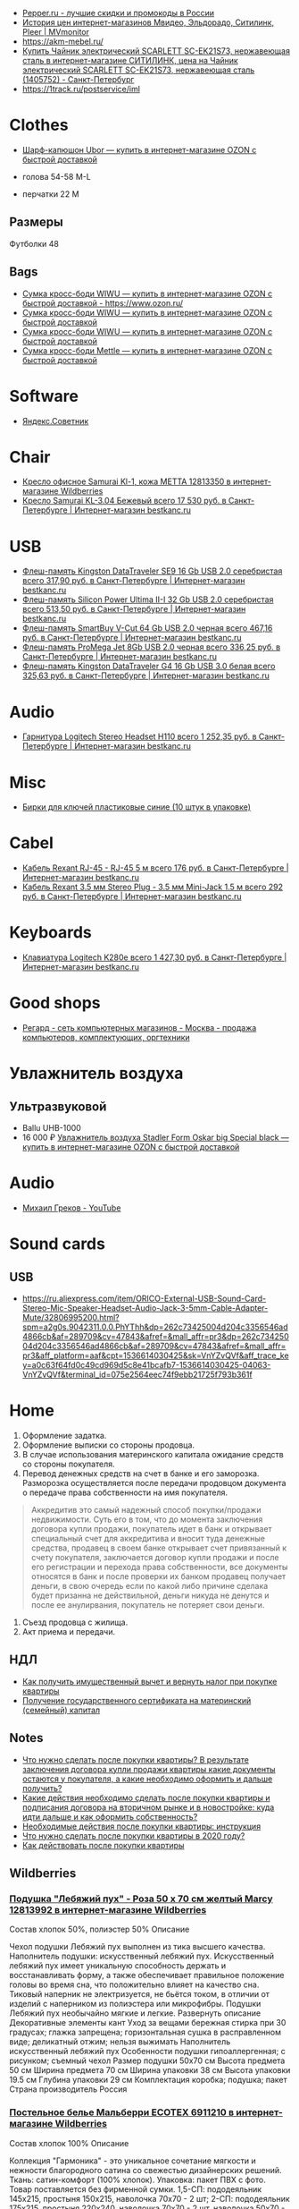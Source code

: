 - [[https://www.pepper.ru/][Pepper.ru - лучшие скидки и промокоды в России]]
- [[https://mvmonitor.ru/][История цен интернет-магазинов Мвидео, Эльдорадо, Ситилинк, Pleer | MVmonitor]]
- https://akm-mebel.ru/
- [[https://www.citilink.ru/catalog/large_and_small_appliances/small_appliances/kettles/1405752/?mindbox-click-id=0cba5149-6b10-452d-bd5b-9a09e4fd83c7&utm_source=newsletter&utm_medium=email&utm_campaign=141020-new-products][Купить Чайник электрический SCARLETT SC-EK21S73, нержавеющая сталь в интернет-магазине СИТИЛИНК, цена на Чайник электрический SCARLETT SC-EK21S73, нержавеющая сталь (1405752) - Санкт-Петербург]]
- https://1track.ru/postservice/iml

* Clothes
- [[https://www.ozon.ru/product/sharf-kapyushon-ubor-190430405/?_bctx=CAYQkv0E][Шарф-капюшон Ubor — купить в интернет-магазине OZON с быстрой доставкой]]

- голова 54-58 M-L
- перчатки 22 M

** Размеры
Футболки 48

** Bags
- [[https://www.ozon.ru/product/sumka-kross-bodi-wiwu-180308944/][Сумка кросс-боди WIWU — купить в интернет-магазине OZON с быстрой доставкой - https://www.ozon.ru/]]
- [[https://www.ozon.ru/product/sumka-kross-bodi-wiwu-177497062/][Сумка кросс-боди WIWU — купить в интернет-магазине OZON с быстрой доставкой]]
- [[https://www.ozon.ru/product/sumka-kross-bodi-wiwu-177487744/][Сумка кросс-боди WIWU — купить в интернет-магазине OZON с быстрой доставкой]]
- [[https://www.ozon.ru/product/sumka-kross-bodi-mettle-192768147/][Сумка кросс-боди Mettle — купить в интернет-магазине OZON с быстрой доставкой]]

* Software
- [[https://sovetnik.yandex.ru/welcome/][Яндекс.Советник]]

* Chair
- [[https://www.wildberries.ru/catalog/12813350/detail.aspx?targetUrl=SG][Кресло офисное Samurai Kl-1, кожа МЕТТА 12813350 в интернет-магазине Wildberries]]
- [[https://bestkanc.ru/kreslo-samurai-kl-3-04-bejevyy][Кресло Samurai KL-3.04 Бежевый всего 17 530 руб. в Санкт-Петербурге | Интернет-магазин bestkanc.ru]]

* USB
- [[https://bestkanc.ru/flesh-pamyat-kingston-datatraveler-se9-16-gb-usb-20-serebristaya][Флеш-память Kingston DataTraveler SE9 16 Gb USB 2.0 серебристая всего 317,90 руб. в Санкт-Петербурге | Интернет-магазин bestkanc.ru]]
- [[https://bestkanc.ru/flesh-pamyat-silicon-power-ultima-ii-i-32-gb-usb-20-serebristaya][Флеш-память Silicon Power Ultima II-I 32 Gb USB 2.0 серебристая всего 513,50 руб. в Санкт-Петербурге | Интернет-магазин bestkanc.ru]]
- [[https://bestkanc.ru/flesh-pamyat-smartbuy-v-cut-64-gb-usb-20-chernaya][Флеш-память SmartBuy V-Cut 64 Gb USB 2.0 черная всего 467,16 руб. в Санкт-Петербурге | Интернет-магазин bestkanc.ru]]
- [[https://bestkanc.ru/flesh-pamyat-promega-jet-8gb-usb-20-chernaya][Флеш-память ProMega Jet 8Gb USB 2.0 черная всего 336,25 руб. в Санкт-Петербурге | Интернет-магазин bestkanc.ru]]
- [[https://bestkanc.ru/flesh-pamyat-kingston-datatraveler-g4-16-gb-usb-30-belaya][Флеш-память Kingston DataTraveler G4 16 Gb USB 3.0 белая всего 325,63 руб. в Санкт-Петербурге | Интернет-магазин bestkanc.ru]]

* Audio
- [[https://bestkanc.ru/garnitura-logitech-stereo-headset-h110][Гарнитура Logitech Stereo Headset H110 всего 1 252,35 руб. в Санкт-Петербурге | Интернет-магазин bestkanc.ru]]

* Misc
- [[https://bestkanc.ru/birki-dlya-klyuchey-plastikovye-sinie-10-shtuk-v-upakovke][Бирки для ключей пластиковые синие (10 штук в упаковке)]]

* Cabel
- [[https://bestkanc.ru/kabel-rexant-rj-45-rj-45-5-m][Кабель Rexant RJ-45 - RJ-45 5 м всего 176 руб. в Санкт-Петербурге | Интернет-магазин bestkanc.ru]]
- [[https://bestkanc.ru/kabel-rexant-35-mm-stereo-plug-35-mm-mini-jack-15-m][Кабель Rexant 3.5 мм Stereo Plug - 3.5 мм Mini-Jack 1.5 м всего 292 руб. в Санкт-Петербурге | Интернет-магазин bestkanc.ru]]

* Keyboards
- [[https://bestkanc.ru/klaviatura-logitech-k280e][Клавиатура Logitech K280e всего 1 427,30 руб. в Санкт-Петербурге | Интернет-магазин bestkanc.ru]]

* Good shops
- [[https://www.regard.ru/][Регард - сеть компьютерных магазинов - Москва - продажа компьютеров, комплектующих, оргтехники]]

* Увлажнитель воздуха
** Ультразвуковой
- Ballu UHB-1000
- 16 000 ₽ [[https://www.ozon.ru/product/uvlazhnitel-vozduha-stadler-form-oskar-big-special-black-178029302/?_bctx=CAYQpqME][Увлажнитель воздуха Stadler Form Oskar big Special black — купить в интернет-магазине OZON с быстрой доставкой]]

* Audio
- [[https://www.youtube.com/channel/UCNrzUrkiCUnb8e0nFpgx8Cw][Михаил Греков - YouTube]]

* Sound cards
** USB
   - https://ru.aliexpress.com/item/ORICO-External-USB-Sound-Card-Stereo-Mic-Speaker-Headset-Audio-Jack-3-5mm-Cable-Adapter-Mute/32806995200.html?spm=a2g0s.9042311.0.0.PhYThh&dp=262c73425004d204c3356546ad4866cb&af=289709&cv=47843&afref=&mall_affr=pr3&dp=262c73425004d204c3356546ad4866cb&af=289709&cv=47843&afref=&mall_affr=pr3&aff_platform=aaf&cpt=1536614030425&sk=VnYZvQVf&aff_trace_key=a0c63f64fd0c49cd969d5c8e41bcafb7-1536614030425-04063-VnYZvQVf&terminal_id=075e2564eec74f9ebb21725f793b361f

* Home

1. Оформление задатка.
2. Оформление выписки со стороны продовца.
3. В случае использования материнского капитала ожидание средств со стороны
   покупателя.
4. Перевод денежных средств на счет в банке и его заморозка.  Разморозка
   осуществляется после передачи продовцом документа о передаче права
   собственности на имя покупателя.
#+begin_quote
Аккредитив это самый надежный способ покупки/продажи недвижимости. Суть его в
том, что до момента заключения договора купли продажи, покупатель идет в банк
и открывает специальный счет для аккредитива и вносит туда денежные средства,
продавец в своем банке открывает счет привязанный к счету покупателя,
заключается договор купли продажи и после его регистрации и перехода права
собственности, все документы относятся в банк и после проверки их банком
продавец получает деньги, в свою очередь если по какой либо причине сделака
будет призанна не действильной, деньги никуда не денутся и после ее
анулирвания, покупатель не потеряет свои деньги.
#+end_quote
5. Съезд продовца с жилища.
5. Акт приема и передачи.

** НДЛ

- [[https://www.gosuslugi.ru/situation/residential_property/tax_deduction][Как получить имущественный вычет и вернуть налог при покупке квартиры]]
- [[https://www.gosuslugi.ru/10055/1][Получение государственного сертификата на материнский (семейный) капитал]]

** Notes
- [[https://svoe.guru/zhilaya-sobstvennost/kvartira/pokupka/dokumenty-pokupka/posle-sdelki.html][Что нужно сделать после покупки квартиры? В результате заключения договора купли продажи квартиры какие документы остаются у покупателя, а какие необходимо оформить и дальше получить?]]
- [[https://mylawyer.club/nedvizhimost/kvartira/kuplya-prodazha/pokupka/chto-neobhodimo-sdelat-posle-sdelki.html][Какие действия необходимо сделать после покупки квартиры и подписания договора на вторичном рынке и в новостройке: куда идти дальше и как оформить собственность?]]
- [[https://zakonguru.com/nedvizhimost/priobretenije/pokupka/okonchatelnoe-oformlenie.html][Необходимые действия после покупки квартиры: инструкция]]
- [[https://moi-ipodom.ru/chto-delat-posle-pokupki-kvartiry.html][Что нужно сделать после покупки квартиры в 2020 году?]]
- [[https://safe-estate.ru/kak-dejstvovat-posle-pokupki-kvartiry/][Как действовать после покупки квартиры]]

** Wildberries
*** [[https://www.wildberries.ru/catalog/12813992/detail.aspx?size=39432059][Подушка "Лебяжий пух" - Роза 50 x 70 см желтый Marcy 12813992 в интернет-магазине Wildberries]]
 Состав хлопок 50%, полиэстер 50%
Описание

Чехол подушки Лебяжий пух выполнен из тика высшего качества. Наполнитель подушки: искусственный лебяжий пух. Искусственный лебяжий пух имеет уникальную способность держать и восстанавливать форму, а также обеспечивает правильное положение головы во время сна, что положительно влияет на качество сна. Тиковый наперник не электризуется, не бьётся током, в отличии от изделий с наперником из полиэстера или микрофибры. Подушки Лебяжий пух необычайно мягкие и легкие.
Развернуть описание
Декоративные элементы кант
Уход за вещами бережная стирка при 30 градусах; глажка запрещена; горизонтальная сушка в расправленном виде; деликатный отжим; нельзя выжимать
Наполнитель искусственный лебяжий пух
Особенности подушки гипоаллергенная; с рисунком; съемный чехол
Размер подушки 50х70 см
Высота предмета 50 см
Ширина предмета 70 см
Ширина упаковки 38 см
Высота упаковки 19.5 см
Глубина упаковки 29 см
Комплектация коробка; подушка; пакет
Страна производитель Россия

*** [[https://www.wildberries.ru/catalog/6911210/detail.aspx?size=24088084][Постельное белье Мальберри ECOTEX 6911210 в интернет-магазине Wildberries]]
 Состав хлопок 100%
Описание

Коллекция "Гармоника" - это уникальное сочетание мягкости и нежности благородного сатина со свежестью дизайнерских решений. Ткань: сатин-комфорт (100% хлопок). Упаковка: пакет ПВХ с фото. Товар поставляется без фирменной сумки. 1,5-СП: пододеяльник 145х215, простыня 150х215, наволочка 70х70 - 2 шт; 2-СП: пододеяльник 175х215, простыня 220х240, наволочка 70х70 - 2 шт, наволочка 50х70 - 2 шт; ЕВРО: пододеяльник 200х220, простыня 220х240, наволочка 70х70 - 2 шт, наволочка 50х70 - 2 шт; СЕМЕЙНЫЙ: пододеяльник 145х215 - 2 шт, простыня 220х240, наволочка 70х70 - 2 шт, наволочка 50х70 - 2 шт.
Развернуть описание
Декоративные элементы без элементов
Размер постельного белья евро
Тип плетения постельного белья сатин
Размер наволочки 50х70 см; 70х70 см
Уход за вещами бережная стирка при t не более 40С
Размер пододеяльника 200х220
Размер простыни 220х240
Вес с упаковкой (кг) 2.32 кг
Ширина упаковки 35 см
Высота упаковки 35 см
Глубина упаковки 5 см
Размер натяжной простыни без натяжной простыни
Комплектация пододеяльник; простыня; наволочка - 4 шт.
Страна производитель Россия

*** [[https://www.wildberries.ru/catalog/4302889/detail.aspx?size=16040255][Одеяло "Антистресс" ECOTEX 4302889 в интернет-магазине Wildberries]]
 Состав микрофибра, искусственный лебяжий пух
Декоративные элементы без элементов
Размер постельного белья евро
Вес с упаковкой (кг) 2.7 кг
Вес без упаковки (кг) 2.5 кг
Высота предмета 220 см
Ширина предмета 200 см
Комплектация одеяло
Страна производитель Россия

*** [[https://www.wildberries.ru/catalog/12813993/detail.aspx?size=39432060][Подушка "Лебяжий пух"-Роза 70 x 70 см желтый Marcy 12813993 в интернет-магазине Wildberries]]
 Состав хлопок 50%, полиэстер 50%
Описание

Чехол подушки Лебяжий пух выполнен из тика высшего качества. Наполнитель подушки: искусственный лебяжий пух. Искусственный лебяжий пух имеет уникальную способность держать и восстанавливать форму, а также обеспечивает правильное положение головы во время сна, что положительно влияет на качество сна. Тиковый наперник не электризуется, не бьётся током, в отличии от изделий с наперником из полиэстера или микрофибры. Подушки Лебяжий пух необычайно мягкие и легкие.
Развернуть описание
Декоративные элементы кант
Уход за вещами бережная стирка при 30 градусах; глажка запрещена; горизонтальная сушка в расправленном виде; деликатный отжим; нельзя выжимать
Наполнитель искусственный лебяжий пух
Особенности подушки гипоаллергенная; с рисунком; съемный чехол
Размер подушки 70х70 см
Высота предмета 70 см
Ширина предмета 70 см
Ширина упаковки 38 см
Высота упаковки 19.5 см
Глубина упаковки 29 см
Комплектация подушка
Страна производитель Россия

*** [[https://www.wildberries.ru/catalog/9417360/detail.aspx?size=31301940][Постельное белье Вестерн евро ECOTEX 9417360 в интернет-магазине Wildberries]]
 Состав хлопок 100%
Описание

Коллекция "Гармоника" - это уникальное сочетание мягкости и нежности благородного сатина со свежестью дизайнерских решений. Ткань: сатин-комфорт (100% хлопок). Упаковка: пакет ПВХ с фото. Товар поставляется без фирменной сумки. Рисунок на наволочках может отличаться от фотоизображения. ЕВРО: пододеяльник 200х220, простыня 220х240, наволочка 70х70 - 2 шт, наволочка 50х70 - 2 шт.
Развернуть описание
Декоративные элементы без элементов
Размер постельного белья евро
Тип плетения постельного белья сатин
Размер наволочки 50х70 см; 70х70 см
Уход за вещами бережная стирка при t не более 40С
Размер пододеяльника 200х220
Размер простыни 220х240
Вес с упаковкой (кг) 2.36 кг
Ширина упаковки 35 см
Высота упаковки 35 см
Глубина упаковки 5 см
Размер натяжной простыни без натяжной простыни
Комплектация пододеяльник; простыня; наволочка - 4 шт.
Страна производитель Россия

*** [[https://www.wildberries.ru/catalog/11007565/detail.aspx?size=35178510][Крышка для СВЧ-печи, диаметр 230 мм EUROKITCHEN 11007565 в интернет-магазине Wildberries]]
Описание

Защищает внутреннюю поверхность СВЧ-печи от загрязнения при размораживании и разогреве пищи. Изготовлена из пищевого термостойкого полипропилена.
Технические особенности
Материал изделия полипропилен
Общие характеристики
Количество предметов в упаковке 1 шт.
Дополнительная информация
Вес товара с упаковкой (г) 95 г
Вес товара без упаковки (г) 95 г
Высота предмета 5 см
Ширина предмета 25 см
Ширина упаковки 25 см
Высота упаковки 5 см
Глубина упаковки 25 см
Комплектация крышка
Страна производитель Россия

*** [[https://www.wildberries.ru/catalog/0/search.aspx?search=%D0%BA%D0%BE%D0%B2%D0%B5%D1%80%20%D0%B2%20%D0%BF%D1%80%D0%B8%D1%85%D0%BE%D0%B6%D1%83%D1%8E%20120&sort=priceup][ковер в прихожую 120]]

*** [[https://www.wildberries.ru/catalog/14377450/detail.aspx?targetUrl=XS][Ёрш для туалета "полосатый" KONONO 14377450 в интернет-магазине Wildberries]]

*** [[https://www.wildberries.ru/catalog/13221988/detail.aspx?size=40316460][Корзина для белья, 40 л EL CASA 13221988 в интернет-магазине Wildberries]]


Корзина для белья прямоугольная с крышкой объемом 40 л выполнена из качественного прочного пластика с плетением, напоминающим ротанг. Прочная и вместительная корзина позволит аккуратно сложить белье к стирке, а используя корзины разных цветов, можно сразу рассортировать белье по цветам или составам ткани.
Развернуть описание
Технические особенности
Материал изделия пластик
Дополнительная информация
Вес с упаковкой (кг) 1.15 кг
Высота предмета 48 см
Глубина предмета 30 см
Ширина предмета 38 см
Ширина упаковки 38 см
Высота упаковки 48 см
Глубина упаковки 30 см
Комплектация корзина
Страна производитель Россия

*** [[https://www.wildberries.ru/catalog/14579372/detail.aspx?size=43081027][Мешковый пылесос Tefal Compact Power TW3953EA Tefal 14579372 в интернет-магазине Wildberries]]

Описание

Сочетая эффективное качество уборки и эргономичный дизайн в компактном и удобном корпусе, Compact Power показывает наилучшие результаты в классе мешковых пылесосов. Новая мощная насадка эффективно удаляет въевшуюся грязь и убирает крупный мусор, гарантируя наилучшую эффективность уборки на твердых покрытиях. Усовершенствованная моноциклоническая технология обеспечивает двухуровневую фильтрацию и захват 99,98 процентов пыли. Новый мешок для сбора пыли Hygiene+ удерживает пыль и грязь внутри, предотвращая повторный их выброс.
Развернуть описание
Управление
Тип управления механическое
Общие характеристики
Гарантийный срок 2года
Объем пылесборника 3 л
Технические особенности
Тип пылесборника мешок
Тип уборки сухая
Максимальный уровень звука/шума 75 дБ
Выходной фильтр HEPA11
Индикация пылесоса заполнение пылесборника
Мощность устройства 750 Вт
Насадки
Количество насадок 4 шт.
Дополнительная информация
Материал корпуса пластик
Тип пылесоса обычный
Труба для всасывания телескопическая
Вес с упаковкой (кг) 6.49 кг
Вес без упаковки (кг) 3.68 кг
Ширина упаковки 29 см
Высота упаковки 29.3 см
Глубина упаковки 49.5 см
Комплектация пылесос; щелевая насадка; насадка для пола и ковров; насадка для мягкой мебели; насадка для паркета
Страна производитель Китай

*** [[https://www.wildberries.ru/catalog/10739348/detail.aspx?size=34520109][Набор для сухой уборки дома или офиса Topohome DryCleanSystem совок с веником Topohome 10739348 в интернет-магазине Wildberries]]

Описание

Набор для сухой уборки Topohome DryCleanSystem Удобный набор для сухой уборки дома или офиса. Ручка метлы сделана под углом для комфортного пользования. На совке расположена расческа для снятия мусора с метлы, при этом не нужно трогать мусор руками и нагибать спину.
Развернуть описание
Вес с упаковкой (кг) 1.05 кг
Высота предмета 88 см
Глубина предмета 24.5 см
Ширина предмета 26 см
Ширина упаковки 26 см
Высота упаковки 46 см
Глубина упаковки 10 см
Комплектация упаковка; совок; инструкция; веник
Страна производитель Китай

*** [[https://www.wildberries.ru/catalog/10396483/detail.aspx?size=33677254][Швабра с отжимом и двухкамерным ведром "Smart Mop" hauswell 10396483 в интернет-магазине Wildberries]]

Описание

Комплект состоит из швабры и двухкамерного ведра и позволяет мыть и отжимать одной рукой без усилий. К тому же вам никогда не придется трогать грязную насадку руками. Тонкий дизайн швабры позволяет проникать под кровати, диваны и другую мебель. Она поворачивается на 360 градусов и легко огибает углы, ножки мебели и разные препятствия. Насадка из микрофибры эффективно собирает грязь, шерсть и волосы. Она удерживает воду до 70% лучше, чем хлопок. Комплект сделан из материалов высокого качества.
Свернуть описание
Технические особенности
Материал изделия нержавеющая сталь; пластик
Дополнительная информация
Тип крепления нет
Вес товара с упаковкой (г) 1420 г
Ширина предмета 32 см
Длина предмета 11 см
Ширина упаковки 18 см
Высота упаковки 37.5 см
Глубина упаковки 21.5 см
Длина ручки 130 см
Комплектация ведро; швабра; насадка для швабры - 1 шт

*** [[https://www.wildberries.ru/catalog/8818450/detail.aspx?size=29672439][Коврик придверный влаговпитывающий 60х90 см. SUNSTEP. 8818450 в интернет-магазине Wildberries]]

Описание

Данный придверный влаговпитывающий коврик отлично подойдёт как для городских квартир, так и для загородных домов. Его можно положить с уличной стороны или в прихожей. Отлично защищает Ваш дом от грязи и влаги.
Свернуть описание
Технические особенности
Материал изделия полиэстер
Дополнительная информация
Форма коврика прямоугольная
Вес с упаковкой (кг) 5 кг
Вес без упаковки (кг) 5 кг
Высота предмета 5 см
Ширина предмета 49 см
Длина предмета 79 см
Ширина упаковки 5 см
Высота упаковки 5 см
Глубина упаковки 5 см
Комплектация коврик
Страна производитель Китай


*** [[https://www.wildberries.ru/catalog/13853303/detail.aspx?size=41640923][Диспенсер для жидкого мыла DeНАСТИЯ 13853303 в интернет-магазине Wildberries]]

Описание

Диспенсер для жидкого мыла DeНАСТИЯ впишется практически в любой современный интерьер. Мыло подаётся из него порционно, легким нажатием на дозатор. Материал изделия пластик. Дозатор для жидкого мыла можно приобрести вместе с другими аксессуарами для ванной комнаты, собрав единый по цвету и стилю комплект (стакан, мыльница, ершик для туалетной комнаты с чашей). Размеры изделия: длина - 7,3 см, ширина - 7,3 см, высота - 15 см.
Свернуть описание
Технические особенности
Материал изделия пластик
Дополнительная информация
Вес товара с упаковкой (г) 0.25 г
Высота предмета 15 см
Ширина предмета 7.3 см
Ширина упаковки 7.3 см
Высота упаковки 15 см
Глубина упаковки 7.3 см
Комплектация диспенсер
Страна производитель Китай

*** [[https://www.wildberries.ru/catalog/13737758/detail.aspx?size=41398850][Мыльница DeНАСТИЯ 13737758 в интернет-магазине Wildberries]]

Описание

Мыльница - это необходимая вещь в ванной комнате для всех, кто ценит настоящий комфорт, порядок и красоту. Если Вы отдаете предпочтение кусковому мылу, а не жидкому, то данная модель идеальный вариант для Вас. Любая мелочь при оформлении интерьера ванной комнаты может добавить изюминку и уют. Мыльница впишется практически в любой современный интерьер. Мыльницу можно приобрести вместе с другими аксессуарами для ванной комнаты, собрав единый по цвету и стилю комплект (стакан для зубных щёток, диспенсер для жидкого мыла, ершик для туалетной комнаты с чашей). Размеры изделия: длина - 12,7 см, ширина - 9,5 см, высота - 2,5 см.
Свернуть описание
Технические особенности
Материал изделия пластик
Дополнительная информация
Рисунок нет
Декоративные элементы без элементов
Тип крепления нет
Вес товара с упаковкой (г) 0.2 г
Высота предмета 2.5 см
Ширина предмета 9.5 см
Ширина упаковки 9.5 см
Высота упаковки 2.5 см
Глубина упаковки 12.7 см
Комплектация мыльница
Страна производитель Китай

*** [[https://www.wildberries.ru/catalog/13854569/detail.aspx?size=41644852][Стакан для зубных щёток DeНАСТИЯ 13854569 в интернет-магазине Wildberries]]

Описание

Стакан для зубных щеток DeНАСТИЯ впишется практически в любой современный интерьер. Материал изделия пластик. Стакан для зубных щеток можно приобрести вместе с другими аксессуарами для ванной комнаты, собрав единый по цвету и стилю комплект (диспенсер для жидкого мыла, мыльница, ершик для туалетной комнаты с чашей). Размеры изделия: длина - 7,3 см, ширина - 7,3 см, высота - 11,5 см.
Свернуть описание
Технические особенности
Материал изделия пластик
Дополнительная информация
Вес товара с упаковкой (г) 0.21 г
Высота предмета 11.5 см
Ширина предмета 7.3 см
Ширина упаковки 7.3 см
Высота упаковки 11.5 см
Глубина упаковки 7.3 см
Комплектация стакан
Страна производитель Китай

*** [[https://www.wildberries.ru/catalog/12634399/detail.aspx?size=39032009][Ковер для ванной комнаты AMSTER 50х80см белый-серый, микрофибра SWENSA 12634399 в интернет-магазине Wildberries]]

Описание

Сочетание оттенков серого, черного и белого делает коврик для ванной комнаты эффектным.Размер изделия 50 на 80, тип ворса микрофибра, высота ворса составляет 1,6 см. Коврик быстро сохнет, приятен на ощупь. Материал подложки термопластичная резина, предотвращающая скольжение на кафеле.
Свернуть описание
Материалы
Основа коврика термопластичная резина
Технические особенности
Материал изделия полиэстер
Дополнительная информация
Форма коврика прямоугольная
Высота ворса 5 мм
Вес товара с упаковкой (г) 933 г
Высота предмета 1 см
Ширина предмета 80 см
Ширина упаковки 50 см
Высота упаковки 15 см
Глубина упаковки 15 см
Комплектация коврик
Страна производитель Китай

*** [[https://www.wildberries.ru/catalog/13853302/detail.aspx?size=41640922][Диспенсер для жидкого мыла DeНАСТИЯ 13853302 в интернет-магазине Wildberries]]

Описание

Диспенсер для жидкого мыла DeНАСТИЯ впишется практически в любой современный интерьер. Мыло подаётся из него порционно, легким нажатием на дозатор. Материал изделия пластик. Дозатор для жидкого мыла можно приобрести вместе с другими аксессуарами для ванной комнаты, собрав единый по цвету и стилю комплект (стакан, мыльница, ершик для туалетной комнаты с чашей). Размеры изделия: длина - 7,3 см, ширина - 7,3 см, высота - 15 см.
Свернуть описание
Технические особенности
Материал изделия пластик
Дополнительная информация
Вес товара с упаковкой (г) 0.25 г
Высота предмета 15 см
Ширина предмета 7.3 см
Ширина упаковки 7.3 см
Высота упаковки 15 см
Глубина упаковки 7.3 см
Комплектация диспенсер
Страна производитель Китай

*** [[https://www.wildberries.ru/catalog/13855314/detail.aspx?size=41646376][Щётка для унитаза (ёршик) DeНАСТИЯ 13855314 в интернет-магазине Wildberries]]

Описание

Ершик для унитаза с чашей - это необходимая вещь в ванной комнате для всех, кто ценит настоящий комфорт, порядок и красоту. Поможет поддерживать чистоту в туалете и впишется практически в любой современный интерьер. Любая мелочь при оформлении интерьера ванной комнаты может добавить изюминку и уют. Ершик для унитаза с чашей можно приобрести вместе с другими аксессуарами для ванной комнаты, собрав единый по цвету и стилю комплект (стакан для зубных щёток, диспенсер для жидкого мыла, мыльница).
Свернуть описание
Технические особенности
Материал изделия пластик
Дополнительная информация
Вид щетки для унитаза напольный
Вес товара с упаковкой (г) 0.6 г
Ширина упаковки 9.5 см
Высота упаковки 36.5 см
Глубина упаковки 9.5 см
Длина ручки 26 см
Комплектация чаша; ершик
Страна производитель Китай

*** [[https://www.wildberries.ru/catalog/12813992/detail.aspx?size=39432059][Подушка "Лебяжий пух" - Роза 50 x 70 см желтый Marcy 12813992 в интернет-магазине Wildberries]]
 Состав хлопок 50%, полиэстер 50%
Описание

Чехол подушки Лебяжий пух выполнен из тика высшего качества. Наполнитель подушки: искусственный лебяжий пух. Искусственный лебяжий пух имеет уникальную способность держать и восстанавливать форму, а также обеспечивает правильное положение головы во время сна, что положительно влияет на качество сна. Тиковый наперник не электризуется, не бьётся током, в отличии от изделий с наперником из полиэстера или микрофибры. Подушки Лебяжий пух необычайно мягкие и легкие.
Свернуть описание
Декоративные элементы кант
Уход за вещами бережная стирка при 30 градусах; глажка запрещена; горизонтальная сушка в расправленном виде; деликатный отжим; нельзя выжимать
Наполнитель искусственный лебяжий пух
Особенности подушки гипоаллергенная; с рисунком; съемный чехол
Размер подушки 50х70 см
Высота предмета 50 см
Ширина предмета 70 см
Ширина упаковки 38 см
Высота упаковки 19.5 см
Глубина упаковки 29 см
Комплектация коробка; подушка; пакет
Страна производитель Россия

*** [[https://www.wildberries.ru/catalog/6911210/detail.aspx?size=24088084][Постельное белье Мальберри ECOTEX 6911210 в интернет-магазине Wildberries]]
 Состав хлопок 100%
Описание

Коллекция "Гармоника" - это уникальное сочетание мягкости и нежности благородного сатина со свежестью дизайнерских решений. Ткань: сатин-комфорт (100% хлопок). Упаковка: пакет ПВХ с фото. Товар поставляется без фирменной сумки. 1,5-СП: пододеяльник 145х215, простыня 150х215, наволочка 70х70 - 2 шт; 2-СП: пододеяльник 175х215, простыня 220х240, наволочка 70х70 - 2 шт, наволочка 50х70 - 2 шт; ЕВРО: пододеяльник 200х220, простыня 220х240, наволочка 70х70 - 2 шт, наволочка 50х70 - 2 шт; СЕМЕЙНЫЙ: пододеяльник 145х215 - 2 шт, простыня 220х240, наволочка 70х70 - 2 шт, наволочка 50х70 - 2 шт.
Свернуть описание
Декоративные элементы без элементов
Размер постельного белья евро
Тип плетения постельного белья сатин
Размер наволочки 50х70 см; 70х70 см
Уход за вещами бережная стирка при t не более 40С
Размер пододеяльника 200х220
Размер простыни 220х240
Вес с упаковкой (кг) 2.32 кг
Ширина упаковки 35 см
Высота упаковки 35 см
Глубина упаковки 5 см
Размер натяжной простыни без натяжной простыни
Комплектация пододеяльник; простыня; наволочка - 4 шт.
Страна производитель Россия

*** [[https://www.wildberries.ru/catalog/4302889/detail.aspx?size=16040255][Одеяло "Антистресс" ECOTEX 4302889 в интернет-магазине Wildberries]]
 Состав микрофибра, искусственный лебяжий пух
Декоративные элементы без элементов
Размер постельного белья евро
Вес с упаковкой (кг) 2.7 кг
Вес без упаковки (кг) 2.5 кг
Высота предмета 220 см
Ширина предмета 200 см
Комплектация одеяло
Страна производитель Россия

*** [[https://www.wildberries.ru/catalog/9417360/detail.aspx?size=31301940][Постельное белье Вестерн евро ECOTEX 9417360 в интернет-магазине Wildberries]]
 Состав хлопок 100%
Описание

Коллекция "Гармоника" - это уникальное сочетание мягкости и нежности благородного сатина со свежестью дизайнерских решений. Ткань: сатин-комфорт (100% хлопок). Упаковка: пакет ПВХ с фото. Товар поставляется без фирменной сумки. Рисунок на наволочках может отличаться от фотоизображения. ЕВРО: пододеяльник 200х220, простыня 220х240, наволочка 70х70 - 2 шт, наволочка 50х70 - 2 шт.
Свернуть описание
Декоративные элементы без элементов
Размер постельного белья евро
Тип плетения постельного белья сатин
Размер наволочки 50х70 см; 70х70 см
Уход за вещами бережная стирка при t не более 40С
Размер пододеяльника 200х220
Размер простыни 220х240
Вес с упаковкой (кг) 2.36 кг
Ширина упаковки 35 см
Высота упаковки 35 см
Глубина упаковки 5 см
Размер натяжной простыни без натяжной простыни
Комплектация пододеяльник; простыня; наволочка - 4 шт.
Страна производитель Россия

*** [[https://www.wildberries.ru/catalog/11007565/detail.aspx?size=35178510][Крышка для СВЧ-печи, диаметр 230 мм EUROKITCHEN 11007565 в интернет-магазине Wildberries]]

Описание

Защищает внутреннюю поверхность СВЧ-печи от загрязнения при размораживании и разогреве пищи. Изготовлена из пищевого термостойкого полипропилена.
Технические особенности
Материал изделия полипропилен
Общие характеристики
Количество предметов в упаковке 1 шт.
Дополнительная информация
Вес товара с упаковкой (г) 95 г
Вес товара без упаковки (г) 95 г
Высота предмета 5 см
Ширина предмета 25 см
Ширина упаковки 25 см
Высота упаковки 5 см
Глубина упаковки 25 см
Комплектация крышка
Страна производитель Россия


** 
- [[https://www.citilink.ru/catalog/large_and_small_appliances/small_appliances/ovens/1078202/][Купить Микроволновая Печь BBK 20MWS-715M/W С 20л. 700Вт белый в интернет-магазине СИТИЛИНК, цена на Микроволновая Печь BBK 20MWS-715M/W С 20л. 700Вт белый (1078202) - Санкт-Петербург]]
** Tables
- [[https://www.citilink.ru/catalog/furniture/pc_tables/1166579/][Стол игровой СОКОЛ КСТ-18, ЛДСП, белый]]
- [[https://www.citilink.ru/catalog/furniture/pc_tables/496381/][Купить Стол компьютерный СОКОЛ КСТ11.1Вкб, ЛДСП, венге и беленый дуб в интернет-магазине СИТИЛИНК, цена на Стол компьютерный СОКОЛ КСТ11.1Вкб, ЛДСП, венге и беленый дуб (496381) - Санкт-Петербург]]
- [[https://www.citilink.ru/catalog/furniture/pc_tables/496376/][Купить Стол компьютерный СОКОЛ КСТ11.1Дсб, ЛДСП, сонома и белый в интернет-магазине СИТИЛИНК, цена на Стол компьютерный СОКОЛ КСТ11.1Дсб, ЛДСП, сонома и белый (496376) - Санкт-Петербург]]
- [[https://www.citilink.ru/catalog/furniture/pc_tables/1092420/][Купить Стол игровой СОКОЛ КСТ-117, ЛДСП, венге в интернет-магазине СИТИЛИНК, цена на Стол игровой СОКОЛ КСТ-117, ЛДСП, венге (1092420) - Санкт-Петербург]]
- [[https://mebelmarket.su/cat/office/kompyuternye-stoly/igrovye/stol-skl-igr140-nkil140/][Стол СКЛ-Игр140+НКИЛ140 за 7990 руб - купить недорого в интернет-магазине в СПб]]
- [[https://mebelmarket.su/cat/office/kompyuternye-stoly/igrovye/][Купить игровые компьютерные столы в СПб недорого]]
- [[https://mebelmarket.su/cat/office/kompyuternye-stoly/igrovye/filter/attribute1-from-1300-to-1500/apply/][Купить игровые компьютерные столы в СПб недорого]]
- [[https://mebelmarket.su/cat/?q=Tour+L&s=%D0%9F%D0%BE%D0%B8%D1%81%D0%BA][Каталог мебели интернет-магазина МебельМаркет в Санкт-Петербурге]]
- [[https://www.e-katalog.ru/ek-list.php?search_=%D0%B2%D0%B8%D1%82%D1%80%D0%B0&katalog_from_search_=887][Мебель витра]]
- [[https://www.e-katalog.ru/list/898/][▷ Купить офисные столы с E-Katalog - цены интернет-магазинов России на офисные столы - в Москве, Санкт-Петербурге]]
- [[https://goods.ru/catalog/pismennye-stoly/set-na-metallicheskih-nozhkah/page-3/][Страница 3 - на металлических ножках - goods.ru]]
- [[https://goods.ru/catalog/details/stol-pismennyy-tour-l-1400x700h750-art119s008-100027411977/][Стол письменный Tour L 1400x700х750 арт.119S008 купить, цены в Москве на goods.ru]]
- [[https://goods.ru/delivery/][Доставка - Маркетплейс goods.ru]]
- [[https://goods.ru/catalog/details/stol-kompskyland-s-1400h600h760-svetl-100023662045/?merchantId=3270][Письменный стол SKYLAND SIMPLE S-1400, легно светлый купить, цены в Москве на goods.ru]]
- [[https://github.com/kitnil/notes/find/master][File Finder]]
- [[https://www.youtube.com/watch?v=fin4JVqGWlg][(28) Desktop Linux Will Never Matter To The Linux Foundation - YouTube]]
- [[https://market.yandex.ru/catalog--stoly-i-stoliki/18049600/list?text=%D1%81%D1%82%D0%BE%D0%BB&cpa=0&hid=6280628&rs=eJwzYgpgBAABcwCG&glfilter=12392057%3A12392060&glfilter=10467578%3A150~150&onstock=0&local-offers-first=0][«стол» — Столы и столики — купить на Яндекс.Маркете]]
- [[https://market.yandex.ru/catalog--kompiuternye-stoly/18049603/list?cpa=0&cvredirect=3&hid=10785221&glfilter=15716108%3A150~150&onstock=1&local-offers-first=0][Компьютерные и письменные столы — купить на Яндекс.Маркете]]
- [[https://market.yandex.ru/product--kompiuternyi-stol-vitra-alfa-64-10/766412794/offers?track=srchbtn&onstock=1&grhow=shop&local-offers-first=0][Компьютерный стол Витра Альфа 64.10 в интернет-магазинах — Яндекс.Маркет]]
- [[https://spb.lifemebel.ru/catalog/stoly/dlya_komnat/pismennye/page_13/][Письменные столы в Санкт-Петербурге — страница 13 | интернет-магазин «ЛайфМебель»]]
- [[https://spb.lifemebel.ru/catalog/stoly/dlya_komnat/kompyuternye/model/pismennyy_stol_stol_rabochiy_alfa_64_19_dub_kronberg/][Письменный стол Альфа 64.19 дуб кронберг — купить в Санкт-Петербурге по цене 4 640 руб.]]
- [[https://spb.lifemebel.ru/catalog/stoly/dlya_komnat/kompyuternye/dlina_gabarit_n_min_150_dlina_gabarit_n_max_150-noind/][Компьютерные столы шириной 150 см – купить в интернет-магазине в Санкт-Петербурге]]
- [[https://spb.lifemebel.ru/catalog/stoly/dlya_komnat/kompyuternye/?FILTER_DLINA_GABARIT_N_MIN=130&FILTER_DLINA_GABARIT_N_MAX=150&PAGEN_1=3&NEXT_PAGE=Y][Компьютерные столы в Санкт-Петербурге — страница 3]]
- [[https://spb.lifemebel.ru/catalog/stoly/dlya_komnat/kompyuternye/model/pismennyy_stol_stol_kompyuternyy_skl_pryam130_bez_tumby_k_karamel/][Письменный стол СКЛ-Прям130(без тумбы) К карамель — купить в Санкт-Петербурге по цене 3 850 руб.]]
- [[https://spb.lifemebel.ru/catalog/stoly/dlya_komnat/kompyuternye/model/pismennyy_stol_uspekh_2_pm_184_03_venge_tsavo_dub_sonoma/][Письменный стол Успех-2 ПМ-184.03 венге цаво / дуб сонома — купить в Санкт-Петербурге по цене 4 899 руб.]]
- [[https://spb.lifemebel.ru/catalog/stoly/dlya_komnat/kompyuternye/model/pismennyy_stol_sp_3_1sd_orekh_frantsuzskiy_alyuminiy/][Письменный стол СП-3.1SD орех французский / алюминий — купить в Санкт-Петербурге по цене 5 778 руб.]]
- [[https://spb.lifemebel.ru/catalog/stoly/dlya_komnat/kompyuternye/model/pismennyy_stol_londeyl_1_naturalnyy_s_belym_osnovaniem_ld040104/][Письменный стол Лондейл 1 натуральный / белый — купить в Санкт-Петербурге по цене 9 900 руб.]]
- [[https://spb.lifemebel.ru/catalog/stoly/dlya_komnat/kompyuternye/model/pismennyy_stol_londeyl_1_korichnevyy_ld040101/][Письменный стол Лондейл 1 коричневый — купить в Санкт-Петербурге по цене 9 900 руб.]]
- [[https://market.yandex.ru/product--igrovoi-stol-sokol-kst-116/661042038][Игровой стол СОКОЛ КСТ-116 — купить по выгодной цене на Яндекс.Маркете]]
- [[https://yandex.ru/search/?text=%D0%A1%D0%9E%D0%9A%D0%9E%D0%9B%20%D1%81%D1%82%D0%BE%D0%BB%D1%8B][СОКОЛ столы — Яндекс: нашлось 5 млн результатов]]
- [[https://sokol-mebel.ru/][Фабрика «Сокол». Оптом и в розницу. Компьютерные столы, шкафы, мебель для прихожей, стеллажи, тв-тумбы, мебель для спальни от производителя.]]
- [[https://sokol-mebel.ru/category/mebel-dlya-doma/stol/kompyuternyj-stol/?sort=width&order=desc&page=2][Купить компьютерные столы от производителя | страница 2]]
- [[https://sokol-mebel.ru/category/mebel-dlya-doma/stol/pismennyj-stol/goods-stol_pismennyi_spm20/][Письменный стол СПм-20 :: Письменные столы :: Столы :: Мебель для дома]]
- [[https://market.yandex.ru/product--pismennyi-stol-vitra/766412758/offers?track=srchbtn&onstock=1&grhow=shop&local-offers-first=0][Письменный стол Витра в интернет-магазинах — Яндекс.Маркет]]
- [[https://spb.lifemebel.ru/catalog/stoly/dlya_komnat/kompyuternye/model/pismennyy_stol_stol_rabochiy_alfa_63_10_dub_koburg/?frommarket=ht&ymclid=16082299026212292301700001#articul=388192][Письменный стол Альфа 63.10 дуб кобург — купить в Санкт-Петербурге по цене 6 350 руб.]]
- [[https://spb.lifemebel.ru/delivery/][Оплата и доставка - интернет-магазин ЛайфМебель]]
- [[https://market.yandex.ru/product--pismennyi-stol-vitra-alfa-61-10/675828041][Письменный стол Витра Альфа 61.10 — купить по выгодной цене на Яндекс.Маркете]]
- [[https://market.yandex.ru/product--pismennyi-stol-vitra/766412785?glfilter=14871214%3A14896898][Письменный стол Витра — купить по выгодной цене на Яндекс.Маркете]]
- [[https://market.yandex.ru/product--pismennyi-stol-vitra/766412764][Письменный стол Витра — купить по выгодной цене на Яндекс.Маркете]]
- [[https://yandex.ru/search/?text=%D1%81%D0%B0%D0%BD%D0%BA%D1%82-%D0%BF%D0%B5%D1%82%D0%B5%D1%80%D0%B1%D1%83%D1%80%D0%B3%20%D1%81%D1%82%D0%BE%D0%BB%D1%8B][санкт-петербург столы — Яндекс: нашлось 8 млн результатов]]
- [[https://spb.mebelstol.ru/rubric/tables/?sort=&desc=&sfld_gt%5B2%5D=613&sfld_lt%5B2%5D=627812&sfld_gt%5B2%5D=613&sfld_lt%5B2%5D=627812&sfld_gt%5B4%5D=&sfld_lt%5B4%5D=&sfld_min%5B4%5D=1&sfld_max%5B4%5D=12950&sfld_gt%5B6%5D=1300&sfld_lt%5B6%5D=1500&sfld_min%5B6%5D=1&sfld_max%5B6%5D=2818&sfld_gt%5B5%5D=&sfld_lt%5B5%5D=&sfld_min%5B5%5D=1&sfld_max%5B5%5D=2600][Столы недорого купить в Санкт-Петербурге - MebelStol]]
- [[https://spb.mebelstol.ru/goods/pismennii_stol_neman_st_1/][Письменный стол Неман СТ-1 недорого купить в Санкт-Петербурге - MebelStol]]
- [[https://market.yandex.ru/catalog--kompiuternye-stoly/18049603/list?text=%D0%9F%D0%B8%D1%81%D1%8C%D0%BC%D0%B5%D0%BD%D0%BD%D1%8B%D0%B9%20%D1%81%D1%82%D0%BE%D0%BB%20%D0%9D%D0%B5%D0%BC%D0%B0%D0%BD%20%D0%A1%D0%A2-1&hid=10785221&srnum=2560&rs=eJwzqlOq4tK_MP_CjouNF3su7Lmw9cLeC3svdl_YqQAUaLqw78JuhQtzgaJ7Lmy4sFfhwsILi3QNBe6u_cQqcOzRQ2YlFg4GAX4gKSAgqsGQRapBAYwANNlHtQ%2C%2C&clid=2210590&was_redir=1&rt=11&glfilter=7893318%3A11901403&glfilter=12359389%3A14289189&onstock=0&local-offers-first=0][«Письменный стол Неман СТ-1» — Компьютерные и письменные столы — купить на Яндекс.Маркете]]
- [[https://market.yandex.ru/product--pismennyi-stol-mebel-neman/739729653?text=%D0%9F%D0%B8%D1%81%D1%8C%D0%BC%D0%B5%D0%BD%D0%BD%D1%8B%D0%B9%20%D1%81%D1%82%D0%BE%D0%BB%20%D0%9D%D0%B5%D0%BC%D0%B0%D0%BD%20%D0%A1%D0%A2-1][Письменный стол Мебель-Неман — купить по выгодной цене на Яндекс.Маркете]]
- [[https://spb.mebelstol.ru/goods/stol_uchebnii_stool_group_serija_10_150h50/][Стол учебный STOOL GROUP Серия-10 150х50 недорого купить в Санкт-Петербурге - MebelStol]]
- [[https://spb.mebelstol.ru/goods/stol_kompjuternii_tetchair_cyber_5/][Стол компьютерный TetChair Cyber-5 недорого купить в Санкт-Петербурге - MebelStol]]
- [[https://market.yandex.ru/catalog--kompiuternye-stoly/18049603/list?text=%D0%A1%D1%82%D0%BE%D0%BB%20%D0%BA%D0%BE%D0%BC%D0%BF%D1%8C%D1%8E%D1%82%D0%B5%D1%80%D0%BD%D1%8B%D0%B9%20TetChair%20Cyber-5&hid=10785221&srnum=323&rs=eJwzamVUamDkMrqw8GLThX0Xditc2AWk9lzYf7HnYh9QaOvFhgt7L3Zf2KkQklrinJGYWaTgXJmUWqRrKnB37SdWgWOPHjIrsXAwCAgCSSEBKQ2GLDLMCmAEAGwEQvc%2C&clid=2210590&was_redir=1&rt=11&cpa=0&glfilter=7893318%3A11740039&glfilter=12359389%3A12359391&onstock=0&local-offers-first=0][«Стол компьютерный TetChair Cyber-5» — Компьютерные и письменные столы — купить на Яндекс.Маркете]]
- [[https://market.yandex.ru/product--kompiuternyi-stol-tetchair-wrx-10/471573676?track=tabs][Компьютерный стол TetChair WRX-10 — купить по выгодной цене на Яндекс.Маркете]]
- [[https://napoleonmebel.ru/steklyanyi-stol-wrx-10/?frommarket=https%3A%2F%2Fmarket.yandex.ru%2Fproduct--kompiuternyi-stol-tetchair-wrx-10%2F471573676%3Ftrack%3Dtabs&ymclid=16082327727181322239900001][Покупаем Стеклянный стол WRX-10, лучшая цена в интернет-магазине с доставкой и сборкой по Санкт-Петербургу, отзывы и фото]]
- [[https://spb.stolplit.ru/internet-magazin/search/?is_submit=Y&product_title=%D0%B2%D0%B8%D1%82%D1%80%D0%B0][Столплит | Поиск товаров]]
- [[https://mebelmarket.su/cat/office/kompyuternye-stoly/igrovye/stol-skl-igr140-nkil140/][Стол СКЛ-Игр140+НКИЛ140 за 7990 руб - купить недорого в интернет-магазине в СПб]]
- [[https://www.google.com/search?q=STOOL+GROUP][STOOL GROUP - Google Search]]
- [[https://yandex.ru/search/?text=%D0%9E%D1%84%D0%B8%D1%81%D0%BD%D1%8B%D0%B5%20%D1%81%D1%82%D0%BE%D0%BB%D1%8B%20%D1%81%D0%BF%D0%B1][Офисные столы спб — Яндекс: нашлось 10 млн результатов]]
- [[https://spb.mebelion.ru/mebel/stoly-ofisnye/#filter%2Frf%5Blength%5D=1300%3A1500&rf%5Bwidth%5D=700%3A1000&section=134558&query=&img_list=%5B%5D&page=1&sort=custom_sort&order=DESC&pag_to=73&pag_from=0][‼ Офисные столы. Купить стол для офиса в Санкт-Петербурге по лучшей цене 1290 руб. - интернет-магазин Мебелион.ру]]
- [[https://spb.mebelion.ru/catalog/SHL_F-06.html][Стол письменный Тауэр Ф-06 - купить в интернет магазине Мебелион.ру. Стол письменный Тауэр Ф-06 Шале по низким ценам | Доставка: Санкт-Петербург и Россия! Мебелион.ру]]
- [[https://spb.mebelion.ru/catalog/gr-stol-ofisnyy-2932151-point-1-2.html?tabletop_color=translit&armat_color_m=translit&get=POI_POI27110501][Стол офисный Point - купить стол офисный point (Point) по цене 5457 руб. Pointex (Россия) ✔ Санкт-Петербург интернет-магазин Мебелион.ру]]
- [[https://spb.mebelion.ru/catalog/gr-stol-ofisnyy-2735048-domino-layt-140mo.html?get=MER_SKL-Soft140MO_SH][Стол офисный Домино Лайт СКЛ-Софт140МО - купить стол офисный домино лайт скл-софт140мо (Domino-Layt) по цене 4990 руб. Merdes (Россия) ✔ Санкт-Петербург интернет-магазин Мебелион.ру]]
- [[https://spb.mebelion.ru/catalog/gr-stol-ofisnyy-2932151-trend-4-6.html?tabletop_color=translit&armat_color_m=translit&get=POI_TRD29610501][Стол офисный Trend - купить стол офисный trend (Trend) по цене 3543 руб. Pointex (Россия) ✔ Санкт-Петербург интернет-магазин Мебелион.ру]]
- [[https://www.mebelion.ru/mebel/stoly-i-stoiki/dlya-ofisa/page2][‼ Офисные столы и стойки. Купить офисный стол и стойку в Москве по лучшей цене 1058 руб. - интернет-магазин Мебелион.ру]]
- [[https://www.mebelion.ru/catalog/gr-stol-ofisnyy-2932151-svift-14.html][Стол офисный Свифт-14 - купить стол офисный свифт-14 (Svift) по цене 5884 руб. Pointex (Россия) ✔ Москва интернет-магазин Мебелион.ру]]
- [[https://www.mebelion.ru/catalog/gr-stol-ofisnyy-2932151-svift-17.html?get=POI_33337&from=blokkollekzia][Стол офисный Свифт-17 - купить стол офисный свифт-17 (Svift) по цене 11164 руб. Pointex (Россия) ✔ Москва интернет-магазин Мебелион.ру]]
- [[https://market.yandex.ru/catalog--kompiuternye-stoly/18049603/list?text=%D0%A1%D1%82%D0%BE%D0%BB%20%D0%BE%D1%84%D0%B8%D1%81%D0%BD%D1%8B%D0%B9%20%D0%A1%D0%B2%D0%B8%D1%84%D1%82-17&hid=10785221&srnum=1324&rs=eJwzSlVK5FK9sPBi04V9F3YrXNh3seXCjouNF_Ze7L6wU-HCwgubgNyWi026huYCd9d-YlVi4WAQYACSrAI8GgxZxOkMYAQA6ok1eA%2C%2C&clid=2210590&was_redir=1&rt=11&cpa=0&glfilter=12359389%3A14289189&onstock=0&local-offers-first=0][«Стол офисный Свифт-17» — Компьютерные и письменные столы — купить на Яндекс.Маркете]]
- [[https://market.yandex.ru/product--pismennyi-stol-skyland-imago-sp/662494480?text=%D0%A1%D1%82%D0%BE%D0%BB%20%D0%BE%D1%84%D0%B8%D1%81%D0%BD%D1%8B%D0%B9%20%D0%A1%D0%B2%D0%B8%D1%84%D1%82-17&cpa=0&glfilter=14871214%3A14896482&glfilter=15716108%3A140~140&glfilter=15716112%3A72~72][Письменный стол Skyland Imago СП — купить по выгодной цене на Яндекс.Маркете]]
- [[https://www.mebelion.ru/mebel/stoly-pismennye/#filter%2Frf%5Blength%5D=1400%3A1400&section=134453&query=&img_list=%5B%5D&page=2&sort=custom_sort&order=DESC&pag_to=73&pag_from=0][Письменные столы. Купить письменный стол заказ, фото и цены в Москве интернет-магазин Мебелион.ру]]
- [[https://www.mebelion.ru/mebel/stoly-pismennye/#filter%2Frf%5Blength%5D=1400%3A1400&section=134453&query=&img_list=%5B%5D&page=2&sort=custom_sort&order=DESC&pag_to=73&pag_from=0][Письменные столы. Купить письменный стол заказ, фото и цены в Москве интернет-магазин Мебелион.ру]]
- [[https://www.mebelion.ru/catalog/SHL_F-06.html][Стол письменный Тауэр Ф-06 - купить в интернет магазине Мебелион.ру. Стол письменный Тауэр Ф-06 Шале по низким ценам | Доставка: Москва и Россия! Мебелион.ру]]
- [[https://www.mebelion.ru/mebel/stoly-ofisnye/#filter%2Frf%5Blength%5D=1400%3A1400&section=134558&query=&img_list=%5B%5D&page=1][‼ Офисные столы. Купить стол для офиса в Москве по лучшей цене 1290 руб. - интернет-магазин Мебелион.ру]]
- [[https://www.mebelion.ru/catalog/gr-stol-ofisnyy-2932151-tess-4.html?get=POI_TES28410631][Стол офисный Tess - купить стол офисный tess (Tess) по цене 7653 руб. Pointex (Россия) ✔ Москва интернет-магазин Мебелион.ру]]
- [[https://www.mebelion.ru/catalog/gr-stol-ofisnyy-2734329-imago-3.html?tabletop_color=translit&armat_color_m=translit&get=SKY_sk-01221963][Стол офисный Imago СП-3 - купить стол офисный imago сп-3 (Imago) по цене 3490 руб. Skyland (Беларусь) ✔ Москва интернет-магазин Мебелион.ру]]
- [[https://www.mebelion.ru/mebel/stoly-dlya-rukovoditelya/][‼ Столы руководителя. Купить стол руководителя в Москве по лучшей цене 7813 руб. - интернет-магазин Мебелион.ру]]
- [[https://www.mebelion.ru/mebel/kompiuternye-stoly/?from=menu#filter%2Frf%5Blength%5D=1400%3A1400&section=134452&query=&img_list=%5B%5D&page=1][‼ Столы компьютерные. Купить стол для компьютера в Москве по лучшей цене 537 руб. - интернет-магазин Мебелион.ру]]
- [[https://spb.mebelion.ru/catalog/MAS_MST-SOP-02-VM-16.html][Стол офисный Прато-2 - купить стол офисный прато-2 (Prato-2) по цене 2899 руб. МФ Мастер (Россия) ✔ Санкт-Петербург интернет-магазин Мебелион.ру]]
- [[https://spb.mebelion.ru/catalog/gr-stol-ofisnyy-2932151-trend-2-2.html?get=POI_TRD29610204][Стол офисный Trend - купить стол офисный trend (Trend) по цене 3222 руб. Pointex (Россия) ✔ Санкт-Петербург интернет-магазин Мебелион.ру]]
- [[https://spb.mebelion.ru/catalog/gr-stol-ofisnyy-2932151-svift-17.html?tabletop_color=translit&armat_color_m=translit&get=POI_33337][Стол офисный Свифт-17 - купить стол офисный свифт-17 (Svift) по цене 11164 руб. Pointex (Россия) ✔ Санкт-Петербург интернет-магазин Мебелион.ру]]
- [[https://spb.mebelion.ru/affiliates/spb/?delivery][TitleH1 Мебелион.ру]]
- [[https://www.google.com/search?q=%D0%A1%D0%9F%D0%91+%D0%A1%D1%82%D0%BE%D0%BB+%D0%BE%D1%84%D0%B8%D1%81%D0%BD%D1%8B%D0%B9+Trend][СПБ Стол офисный Trend - Google Search]]
- [[https://yandex.ru/search/?text=%D0%A1%D0%9F%D0%91%20%D0%A1%D1%82%D0%BE%D0%BB%20%D0%BE%D1%84%D0%B8%D1%81%D0%BD%D1%8B%D0%B9%20Trend][СПБ Стол офисный Trend — Яндекс: нашлось 14 млн результатов]]
- [[https://www.yandex.ru/search/?clid=2186618&text=%D0%A2%D0%B0%D1%83%D1%8D%D1%80%20%D0%A4-06&rdrnd=946341][Тауэр Ф-06 — Яндекс: нашлось 22 млн результатов]]
- [[https://spb.yapokupayu.ru/products/stol_pismenny_shale_tauer_f_06_21179943][Купить Стол письменный Шале Тауэр Ф-06 в Санкт-Петербурге - Я Покупаю]]
- [[https://spb.express-office.ru/catalog/prochee/kompyuternye-stoly/kompyuternyy-stol-e-sport-gear-comfy-comfy/][Компьютерный стол E-Sport Gear Comfy за 12150 руб. - купить в Санкт-Петербурге в каталоге интернет-магазина Экспресс Офис]]
- [[https://spb.express-office.ru/cache/img/4f/ec/b2/4fecb223dabea298111d1e4ed69a806810aced42/%D0%9A%D0%BE%D0%BC%D0%BF%D1%8C%D1%8E%D1%82%D0%B5%D1%80%D0%BD%D1%8B%D0%B9%20%D1%81%D1%82%D0%BE%D0%BB%20Gamdias%20Dedalus%20M1%20BR%20%D1%81%20%D0%BF%D0%BE%D0%B4%D1%81%D0%B2%D0%B5%D1%82%D0%BA%D0%BE%D0%B9.jpg][Компьютерный стол Gamdias Dedalus M1 BR]]

*** community
- https://mebelmarket.su/cat/office/kompyuternye-stoly/igrovye/stol-skl-soft140/
- https://mebelmarket.su/cat/office/kompyuternye-stoly/igrovye/stol-skl-igr140-nkil140/

*** monitor
- [[https://www.ozon.ru/product/north-bayou-nb-nastolnyy-bystrosemnyy-kronshteyn-premium-klassa-naklonno-povorotnyy-k-stolu-na-176436611/][North Bayou NB F100A черный быстросъемный кронштейн ПРЕМИУМ класса наклонно поворотный к столу на стол на струбцине система газ лифт с возможностью перемещения в вертикальной плоскости для монитора 22 до 32 дюймов — купить в интернет-магазине OZON с быстрой доставкой]]

** Micro
- [[https://www.ozon.ru/context/detail/id/201812143/?_bctx=CAYQpqME][Микроволновая печь Samsung ME83ARW — купить в интернет-магазине OZON с быстрой доставкой]]
- [[https://www.ozon.ru/context/detail/id/203943826/?_bctx=CAYQpqME][Микроволновая печь Samsung MG23T5018AE, слоновая кость — купить в интернет-магазине OZON с быстрой доставкой]]
- [[https://rushop.lg.com/product/mikrovolnovaja-pech-lg-mw25w35gis][Купить микроволновую печь LG MW25W35GIS по выгодной цене в официальном интернет-магазине LG с доставкой]]
- [[https://www.ozon.ru/context/detail/id/201812143/?_bctx=CAYQpqME#section-description--offset-80][Микроволновая печь Samsung ME83ARW — купить в интернет-магазине OZON с быстрой доставкой]]

** TV
- [[https://www.citilink.ru/catalog/audio_and_digits/tv/1376863/][Телевизор XIAOMI Mi TV 4S 43, 43", Ultra HD 4K]]

* Monitor
- [[https://rushop.lg.com/collection/monitor?order=price][Мониторы LG — купить мониторы ЛДЖИ для компьютера в Москве: описание, отзывы, цены в официальном интернет-магазине]]
- [[https://rushop.lg.com/product/full-hd-ips-monitor-lg-22-dyuyma-24ea430v-b][Купить Full HD IPS монитор LG 24 дюйма 24EA430V-B по выгодной цене в официальном интернет-магазине LG с доставкой]]
- [[https://rushop.lg.com/compares][Сравнение]]
- [[https://rushop.lg.com/product/full-hd-ips-monitor-lg-24-dyuyma-24mk430h-b][Заказать Full HD IPS монитор LG 24MK430H-B ─ официальный интернет-магазин LG]]
- [[https://rushop.lg.com/product/full-hd-ips-monitor-lg-22-dyuyma-24ea430v-b][Купить Full HD IPS монитор LG 24 дюйма 24EA430V-B по выгодной цене в официальном интернет-магазине LG с доставкой]]

* Microphone

- [[https://www.youtube.com/watch?v=Cy56AJKPxnM][(85) Настройка микрофона FiFine K670 в OBS.Как убрать шумы на стриме. - YouTube]]

* Fun
- [[https://www.ozon.ru/context/detail/id/152312572?hs=1][Браслет от комаров Planka с кнопкой в пакете zip-lock — купить в интернет-магазине OZON с быстрой доставкой]]
- [[https://www.ozon.ru/context/detail/id/150557724?hs=1][− 24% Бестселлер 1 049 ₽ 1 390 ₽ Мягкая игрушка Leosco Голубь синий]]
- [[https://www.ozon.ru/context/detail/id/150500268?hs=1][− 10% Бестселлер 711 ₽ 790 ₽ Мягкая игрушка Leosco Ежик коричневый]]
- [[https://www.ozon.ru/context/detail/id/169566093/?_bctx=CAQQuR8&hs=1][Держатель для туалетной бумаги с полочкой для телефона хром металл]]
- [[https://www.ozon.ru/context/detail/id/169490869/?_bctx=CAQQuR8&hs=1][Держатель для туалетной бумаги с полочкой для телефона чёрный металл]]
- [[https://www.ozon.ru/product/derzhatel-dlya-tualetnoy-bumagi-s-polochkoy-dlya-telefona-chernyy-metall-dvoynoy-177240634/?_bctx=CAQQuR8&hs=1][Держатель туалетной бумаги с полочкой для телефона чёрный для 2-х рулонов]]
- [[https://www.ozon.ru/context/detail/id/189200033/?_bctx=CAQQ4wc&asb=tZlNC2Yv%252F2T47%252BHfilOpX5KF054tijv%252FArGNYYtl1nI%253D&hs=1][Органайзер - держатель для туалетной бумаги / Напольный (для 4х рулонов)]]
- [[https://www.ozon.ru/product/podushka-dlya-shei-bee-s-knees-170707151/?_bctx=CAQQ4wc&hs=1][Подушка для шеи Uvoo]]
- [[https://www.ozon.ru/product/shapka-219071635/?advert=HvxIlH86rnxF1tckocy4Kbnxm2N5eh4DJ1DL3YH21rpuXP47B_NQcVMItmKxMN9MzDq4K1MwjuE2SFpxcVm7_XNcOkQMM94foimNQUyz13lwrmCnL7zjzZBqQQWDugPXOBSCORJjAYlxubwecTtDkyxr7fTdJzb5&hs=1][Шапка — купить в интернет-магазине OZON с быстрой доставкой]]

* Organize
- [[https://www.ozon.ru/product/podstavka-dlya-obuvi-etazherka-obuvnitsa-v-prihozhuyu-multilevel-3-3-polki-171132203/?_bctx=CAQQ4wc&asb=Nc57Ldq7D%252FAQJphdzebCfxqnZFXGEwnvtDNB%252BMyblNk%253D&hs=1][Подставка для обуви U000185]]

* Car
- [[https://www.youtube.com/watch?v=RPPgMiR7i08][(70) Продал BMW X5 и купил Ладу Весту / Рассказываю почему - YouTube]]
** Отчеты (наименее битая машина)
   - auto.ru
   - avtokod.mos.ru
** Страховка
   - [[https://www.renins.ru/iris/di/process/dikaskoinsurance/RRD-140121-603?from=auto_y-context_search_c_kasko-common-spb_ads%3Dterm%3D%D0%BA%D0%B0%D1%81%D0%BA%D0%BE%20%D1%81%D1%82%D1%80%D0%B0%D1%85%D0%BE%D0%B2%D0%B0%D0%BD%D0%B8%D0%B5%3Dformat%3D4676392164%3Dsourceid%3Dnone#DiKaskoSegmentationStep][Ренессанс - страхование]]
     - Полная каско 31 000 ₽
** Нет
   - BMW X5
   - BMW E39

* Ножи
- [[https://www.ozon.ru/product/kuhonnyy-nozh-dlya-ovoshchey-i-fruktov-tramontina-dlina-lezviya-7-5-sm-174225252/?sort=score_asc][Купить Нож для овощей Tramontina Cor & Cor, 7,5 см (23461/133) по низкой цене в интернет-магазине OZON с доставкой]]

  #+begin_quote
    Лучше возьмите для чистки картофеля, лука и т.д.: Victorinox Swiss Classic
    8, Arcos или Tramontina Professional Master,но не Tramontina Century (Я имею
    ввиду ножи для овощей и фруктов по 7-8см.!)
  #+end_quote
  - [[https://www.ozon.ru/product/kuhonnyy-nozh-dlya-ovoshchey-i-fruktov-victorinox-dlina-lezviya-8-sm-223551092/][Купить Нож кухонный Victorinox Swiss Classic, 8 см для чистки овощей и фруктов, черный по низкой цене в интернет-магазине OZON с доставкой]]
  - [[https://www.ozon.ru/product/frukto-ovoshcherezka-victorinox-201945521/][Фрукто-овощерезка Victorinox — купить в интернет-магазине OZON с быстрой доставкой]]
  - [[https://www.ozon.ru/product/kuhonnyy-nozh-tramontina-174358673/][Кухонный нож Tramontina — купить в интернет-магазине OZON с быстрой доставкой]]
  - [[https://www.ozon.ru/product/nabor-kuhonnyh-nozhey-dlya-chistki-i-narezki-ovoshchey-rukoyat-krasnaya-2-sht-seriya-nova-189422-148192593/?sort=score_asc][Набор кухонных ножей Arcos для чистки и нарезки овощей серия Nova, 189422, 2 шт купить в интернет-магазине OZON.ru]]

* Cooking

- 14432 ₽ Электрогриль Tefal Optigrill GC706D34 — купить в интернет-магазине OZON с быстрой доставкой: https://www.ozon.ru/product/elektrogril-tefal-optigrill-gc706d34-143864395/?sort=score_asc
- 12990 ₽ Электрогриль Tefal GC 740B30 — купить в интернет-магазине OZON с быстрой доставкой: https://www.ozon.ru/product/elektrogril-tefal-gc-740b30-219677504/
- [[https://www.mvideo.ru/products/elektrogril-kitfort-kt-1636-20059320/reviews?bySms=true&_requestid=386449][Электрогриль Kitfort КТ-1636 - отзывы покупателей, владельцев в интернет магазине М.Видео - Санкт-Петербург - Санкт-Петербург]] Жир стекает в корпус.

* 

Тапочки Smile of Mister — купить в интернет-магазине OZON с быстрой доставкой - https://www.ozon.ru/: https://www.ozon.ru/context/detail/id/167826442/
Тапочки Smile of Mister — купить в интернет-магазине OZON с быстрой доставкой - https://www.ozon.ru/: https://www.ozon.ru/product/tapochki-smile-of-mister-207086641/
Тапочки Janett — купить в интернет-магазине OZON с быстрой доставкой - https://www.ozon.ru/: https://www.ozon.ru/context/detail/id/163310535/
Тапочки ПОЛОКРОН, 3 — купить в интернет-магазине OZON с быстрой доставкой - https://www.ozon.ru/: https://www.ozon.ru/product/tapochki-polokron-3-179793318/

[[https://www.youtube.com/watch?v=Xq2EbD38ZKc][Однолямочный рюкзак Bange BG7082, USB порт, TSA замок, два отделения, пять карманов, 7л]]

180 руб. Открывалка для консервных банок с пластиковой ручкой, 14 см., цвет: красный 434/242 - купить по выгодной цене в интернет-магазине OZON - https://www.ozon.ru/: https://www.ozon.ru/product/otkryvalka-dlya-konservnyh-banok-s-plastikovoy-ruchkoy-14-sm-tsvet-krasnyy-181721232/

259 руб. Открывалки и закаточные машинки Apollo Genio купить в интернет-магазине OZON.ru - https://www.ozon.ru/: https://www.ozon.ru/category/otkryvalki-i-zakatochnye-mashinki-14507/apollo-genio-141576975/
Тапочки Smile of Mister — купить в интернет-магазине OZON с быстрой доставкой - https://www.ozon.ru/: https://www.ozon.ru/context/detail/id/168091111/
285 руб. Прихватка силиконовая Vetta, 2 шт — купить в интернет-магазине OZON с быстрой доставкой - https://www.ozon.ru/: https://www.ozon.ru/context/detail/id/203224435/
329 руб. Баллон со сжатым воздухом Brauberg Для очистки техники 1000 мл — купить в интернет-магазине OZON с быстрой доставкой - https://www.ozon.ru/: https://www.ozon.ru/context/detail/id/189126572/


Лампочка Ergolux 14236, Холодный белый свет, E27, 25 Вт, 1 шт. — купить в интернет-магазине OZON с быстрой доставкой - https://www.ozon.ru/: https://www.ozon.ru/product/lampochka-ergolux-14236-holodnyy-belyy-svet-e27-25-vt-1-sht-211152018/?is_retargeting=true&af_click_lookback=7d&c=msk_home_mp&pid=cpc_nadavi
Лампочка Camelion 13572, Холодный белый свет, E27, 25 Вт, Светодиодная — купить в интернет-магазине OZON с быстрой доставкой - https://www.ozon.ru/: https://www.ozon.ru/context/detail/id/157687473/



- [[https://www.wildberries.ru/catalog/14951258/detail.aspx?targetUrl=EX][Ручка скоба РС127, м/о 96 мм, цвет матовый хром Valtex 14951258 купить за 214 ₽ в интернет-магазине Wildberries]]

* 

- 249 ₽ [[https://www.ozon.ru/product/sito-alternativa-diametr-22-sm-229219887/?_bctx=CAYQtfkG&sort=score_asc][Сито Альтернатива, диаметр 22 см — купить в интернет-магазине OZON с быстрой доставкой]]
- 1890 ₽ [[https://www.wildberries.ru/catalog/17616429/detail.aspx?targetUrl=XS][Электрическое сито для муки кружка сито для муки для просеивания муки 2BE 17616429 купить за 1 890 ₽ в интернет-магазине Wildberries]]

- 722 ₽ [[https://www.wildberries.ru/catalog/18402874/detail.aspx?targetUrl=ES][Терка-овощерезка/Мультислайсер/Шинковка многофункциональная/Измельчитель овощей 3 насадки Radomax 18402874 купить за 722 ₽ в интернет-магазине Wildberries]]

